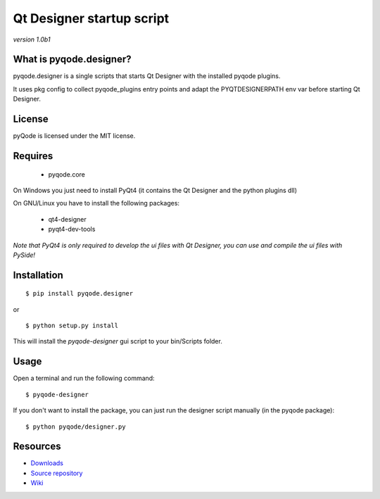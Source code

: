 Qt Designer startup script
===================================

*version 1.0b1*

What is pyqode.designer?
----------------------------

pyqode.designer is a single scripts that starts Qt Designer with the installed pyqode plugins.

It uses pkg config to collect pyqode_plugins entry points and adapt the PYQTDESIGNERPATH env var before starting Qt Designer.


License
----------------

pyQode is licensed under the MIT license.


Requires
-------------
 - pyqode.core

On Windows you just need to install PyQt4 (it contains the Qt Designer and the python plugins dll)

On GNU/Linux you have to install the following packages:

 - qt4-designer
 - pyqt4-dev-tools

*Note that PyQt4 is only required to develop the ui files with Qt Designer, you can use and compile the ui files with PySide!*

Installation
------------

::

    $ pip install pyqode.designer
    
or ::

    $ python setup.py install
    
This will install the *pyqode-designer* gui script to your bin/Scripts folder.

Usage
-----

Open a terminal and run the following command::

    $ pyqode-designer
    
If you don't want to install the package, you can just run the designer script manually (in the pyqode package)::
 
    $ python pyqode/designer.py


Resources
---------

-  `Downloads`_
-  `Source repository`_
-  `Wiki`_

.. _Downloads: https://github.com/ColinDuquesnoy/pyqode.designer/releases
.. _Source repository: https://github.com/ColinDuquesnoy/pyqode.designer/
.. _Wiki: https://github.com/ColinDuquesnoy/pyqode.core/wiki


.. _pyQode: https://github.com/ColinDuquesnoy/pyqode.core
.. _Jedi: https://github.com/davidhalter/jedi
